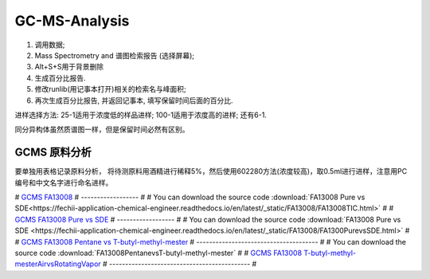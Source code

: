 GC-MS-Analysis
===============

1. 调用数据;
2. Mass Spectrometry and 谱图检索报告 (选择屏幕);
3. Alt+S+S用于背景删除
4. 生成百分比报告.
5. 修改runlib(用记事本打开)相关的检索名与峰面积;
6. 再次生成百分比报告, 并返回记事本, 填写保留时间后面的百分比.

.. raw:: html
   :file: GC-MS-Analysis-1.html
   
.. raw:: html
   :file: GC-MS-Analysis-2.html

.. raw:: html
   :file: GC-MS-Analysis-3.html


.. raw:: html
   :file: GC-MS-Analysis-5.html

进样选择方法: 25-1适用于浓度低的样品进样; 100-1适用于浓度高的进样; 还有6-1.

同分异构体虽然质谱图一样，但是保留时间必然有区别。


GCMS 原料分析
---------------

要单独用表格记录原料分析， 将待测原料用酒精进行稀释5%，然后使用602280方法(浓度较高)，取0.5ml进行进样，注意用PC编号和中文名字进行命名进样。

# `GCMS FA13008 <https://fechii-application-chemical-engineer.readthedocs.io/en/latest/_static/FA13008/FA13008TIC.html>`_
# ------------------
# 
# You can download the source code :download:`FA13008 Pure vs SDE<https://fechii-application-chemical-engineer.readthedocs.io/en/latest/_static/FA13008/FA13008TIC.html>`
# 
# `GCMS FA13008 Pure vs SDE <https://fechii-application-chemical-engineer.readthedocs.io/en/latest/_static/FA13008/FA1300PurevsSDE.html>`_
# ------------------
# 
# You can download the source code :download:`FA13008 Pure vs SDE <https://fechii-application-chemical-engineer.readthedocs.io/en/latest/_static/FA13008/FA1300PurevsSDE.html>`
# 
# `GCMS FA13008 Pentane vs T-butyl-methyl-mester <https://fechii-application-chemical-engineer.readthedocs.io/en/latest/_static/FA13008/FA1300PentanevsT-butyl-methyl-mester.html>`_
# --------------------------------------
# 
# You can download the source code :download:`FA13008PentanevsT-butyl-methyl-mester`
# 
# `GCMS FA13008 T-butyl-methyl-mesterAirvsRotatingVapor <https://fechii-application-chemical-engineer.readthedocs.io/en/latest/_static/FA13008/FA13008T-butyl-methyl-mesterAirvsRotatingVapor.html>`_
# --------------------------------------------
# 
